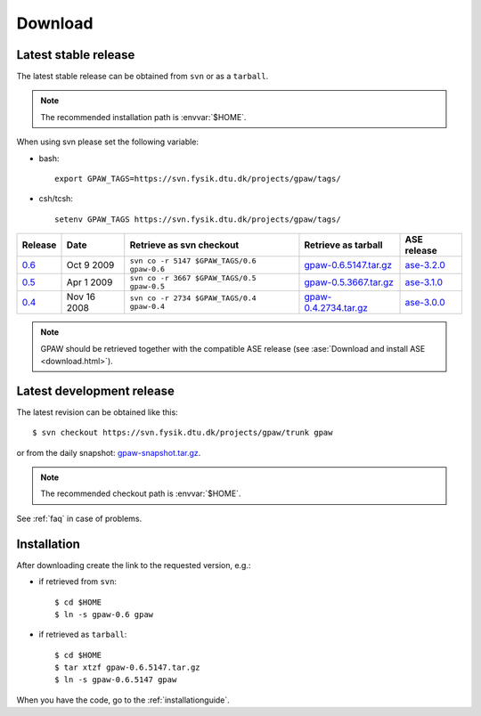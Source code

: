 .. _download:

========
Download
========

.. _latest_stable_release:

Latest stable release
=====================

The latest stable release can be obtained from ``svn`` or as a ``tarball``.

.. note::

   The recommended installation path is :envvar:`$HOME`.

When using svn please set the following variable:

- bash::

   export GPAW_TAGS=https://svn.fysik.dtu.dk/projects/gpaw/tags/

- csh/tcsh::

   setenv GPAW_TAGS https://svn.fysik.dtu.dk/projects/gpaw/tags/

======= =========== ========================================== ===================== ===========
Release Date        Retrieve as svn checkout                   Retrieve as tarball   ASE release
======= =========== ========================================== ===================== ===========
   0.6_ Oct  9 2009 ``svn co -r 5147 $GPAW_TAGS/0.6 gpaw-0.6`` gpaw-0.6.5147.tar.gz_ ase-3.2.0_
   0.5_ Apr  1 2009 ``svn co -r 3667 $GPAW_TAGS/0.5 gpaw-0.5`` gpaw-0.5.3667.tar.gz_ ase-3.1.0_
   0.4_ Nov 16 2008 ``svn co -r 2734 $GPAW_TAGS/0.4 gpaw-0.4`` gpaw-0.4.2734.tar.gz_ ase-3.0.0_
======= =========== ========================================== ===================== ===========

.. _0.6:
    https://trac.fysik.dtu.dk/projects/gpaw/browser/tags/0.6

.. _gpaw-0.6.5147.tar.gz:
    https://wiki.fysik.dtu.dk/gpaw-files/gpaw-0.6.5147.tar.gz

.. _ase-3.2.0:
    https://svn.fysik.dtu.dk/projects/ase/tags/3.2.0

.. _0.5:
    https://trac.fysik.dtu.dk/projects/gpaw/browser/tags/0.5

.. _gpaw-0.5.3667.tar.gz:
    https://wiki.fysik.dtu.dk/gpaw-files/gpaw-0.5.3667.tar.gz

.. _ase-3.1.0:
    https://svn.fysik.dtu.dk/projects/ase/tags/3.1.0

.. _0.4:
    https://trac.fysik.dtu.dk/projects/gpaw/browser/tags/0.4

.. _gpaw-0.4.2734.tar.gz:
    https://wiki.fysik.dtu.dk/gpaw-files/gpaw-0.4.2734.tar.gz

.. _ase-3.0.0:
    https://svn.fysik.dtu.dk/projects/ase/tags/3.0.0

.. note::

   GPAW should be retrieved together with the compatible ASE release
   (see :ase:`Download and install ASE <download.html>`).

.. _latest_development_release:

Latest development release
==========================

The latest revision can be obtained like this::

  $ svn checkout https://svn.fysik.dtu.dk/projects/gpaw/trunk gpaw

or from the daily snapshot: `<gpaw-snapshot.tar.gz>`_.

.. note::

   The recommended checkout path is :envvar:`$HOME`.

See :ref:`faq` in case of problems.

Installation
============

After downloading create the link to the requested version, e.g.:

- if retrieved from ``svn``::

   $ cd $HOME
   $ ln -s gpaw-0.6 gpaw

- if retrieved as ``tarball``::

   $ cd $HOME
   $ tar xtzf gpaw-0.6.5147.tar.gz
   $ ln -s gpaw-0.6.5147 gpaw

When you have the code, go to the :ref:`installationguide`.
